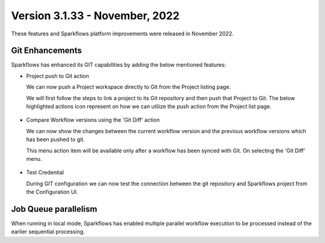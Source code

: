 Version 3.1.33 - November, 2022
=============

These features and Sparkflows platform improvements were released in November 2022.

Git Enhancements
-------
Sparkflows has enhanced its GIT capabilities by adding the below mentioned features:

- Project push to Git action

  We can now push a Project workspace directly to Git from the Project listing page.

  We will first follow the steps to link a project to its Git repository and then push that Project to Git. The below highlighted actions icon represent on how we can utilize the push action from the Project list page.

  .. figure:: ..//_assets/releases/november-2022/git_project-push.PNG
    :alt: push
    :width: 80%

- Compare Workflow versions using the 'Git Diff' action

  We can now show the changes between the current workflow version and the previous workflow versions which has been pushed to git. 

  This menu action item will be available only after a workflow has been synced with Git. On selecting the 'Git Diff' menu.

  .. figure:: ..//_assets/releases/november-2022/git_wf_diff.PNG
   :alt: diff
   :width: 80%

   .. figure:: ..//_assets/releases/november-2022/git_wf_diff_view.PNG
   :alt: view
   :width: 80%

- Test Credential

  During GIT configuration we can now test the connection between the git repository and Sparkflows project from the Configuration UI.

  .. figure:: ..//_assets/releases/november-2022/git_test_credential.PNG
   :alt: release
   :width: 70%

Job Queue parallelism
------
When running in local mode, Sparkflows has enabled multiple parallel workflow execution to be processed instead of the earlier sequential processing.
